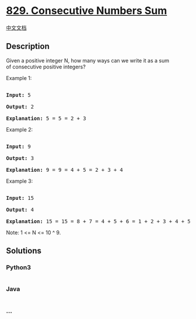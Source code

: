 * [[https://leetcode.com/problems/consecutive-numbers-sum][829.
Consecutive Numbers Sum]]
  :PROPERTIES:
  :CUSTOM_ID: consecutive-numbers-sum
  :END:
[[./solution/0800-0899/0829.Consecutive Numbers Sum/README.org][中文文档]]

** Description
   :PROPERTIES:
   :CUSTOM_ID: description
   :END:

#+begin_html
  <p>
#+end_html

Given a positive integer N, how many ways can we write it as a sum
of consecutive positive integers?

#+begin_html
  </p>
#+end_html

#+begin_html
  <p>
#+end_html

Example 1:

#+begin_html
  </p>
#+end_html

#+begin_html
  <pre>

  <strong>Input: </strong>5

  <strong>Output: </strong>2

  <strong>Explanation: </strong>5 = 5 = 2 + 3</pre>
#+end_html

#+begin_html
  <p>
#+end_html

Example 2:

#+begin_html
  </p>
#+end_html

#+begin_html
  <pre>

  <strong>Input: </strong>9

  <strong>Output: </strong>3

  <strong>Explanation: </strong>9 = 9 = 4 + 5 = 2 + 3 + 4</pre>
#+end_html

#+begin_html
  <p>
#+end_html

Example 3:

#+begin_html
  </p>
#+end_html

#+begin_html
  <pre>

  <strong>Input: </strong>15

  <strong>Output: </strong>4

  <strong>Explanation: </strong>15 = 15 = 8 + 7 = 4 + 5 + 6 = 1 + 2 + 3 + 4 + 5</pre>
#+end_html

#+begin_html
  <p>
#+end_html

Note: 1 <= N <= 10 ^ 9.

#+begin_html
  </p>
#+end_html

** Solutions
   :PROPERTIES:
   :CUSTOM_ID: solutions
   :END:

#+begin_html
  <!-- tabs:start -->
#+end_html

*** *Python3*
    :PROPERTIES:
    :CUSTOM_ID: python3
    :END:
#+begin_src python
#+end_src

*** *Java*
    :PROPERTIES:
    :CUSTOM_ID: java
    :END:
#+begin_src java
#+end_src

*** *...*
    :PROPERTIES:
    :CUSTOM_ID: section
    :END:
#+begin_example
#+end_example

#+begin_html
  <!-- tabs:end -->
#+end_html

